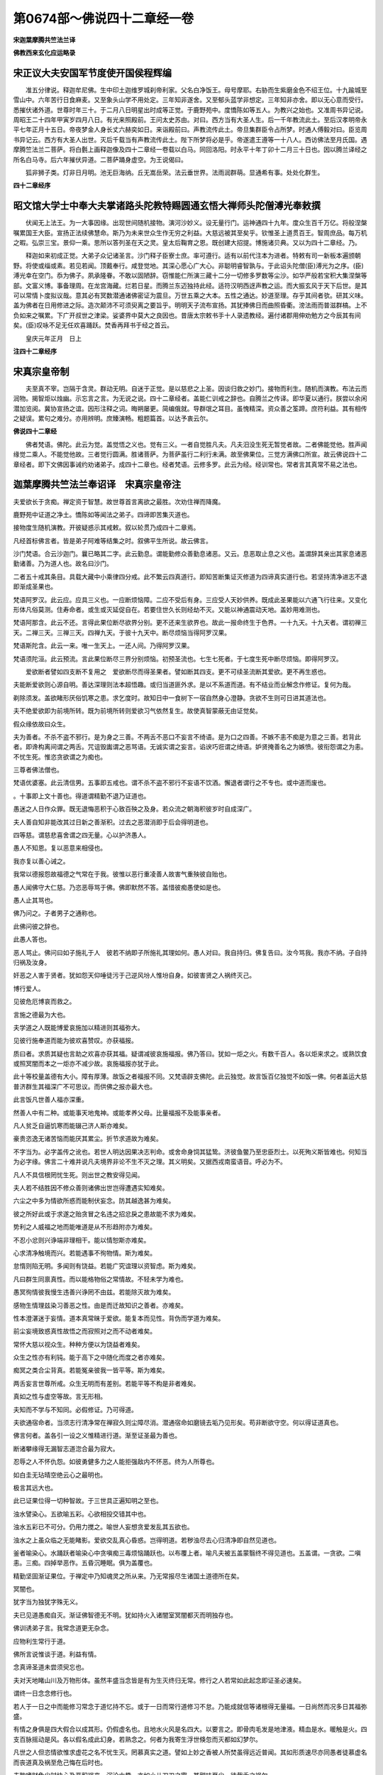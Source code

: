 第0674部～佛说四十二章经一卷
================================

**宋迦葉摩腾共竺法兰译**

**佛教西来玄化应运略录**

宋正议大夫安国军节度使开国侯程辉编
----------------------------------

　　准五分律说。释迦牟尼佛。生中印土迦维罗城刹帝利家。父名白净饭王。母号摩耶。右胁而生紫磨金色不绍王位。十九踰城至雪山中。六年苦行日食麻麦。又至象头山学不用处定。三年知非遂舍。又至郁头蓝学非想定。三年知非亦舍。即以无心意而受行。悉摧伏诸外道。世尊时年三十。于二月八日明星出时成等正觉。于鹿野苑中。度憍陈如等五人。为教兴之始也。又准周书异记说。周昭王二十四年甲寅岁四月八日。有光来照殿前。王问太史苏由。对曰。西方当有大圣人生。后一千年教流此土。至后汉孝明帝永平七年正月十五日。帝夜梦金人身长丈六赫奕如日。来诣殿前曰。声教流传此土。帝旦集群臣令占所梦。时通人傅毅对曰。臣览周书异记云。西方有大圣人出世。灭后千载当有声教流传此土。陛下所梦将必是乎。帝遂遣王遵等一十八人。西访佛法至月氏国。遇摩腾竺法兰二菩萨。将白氎上画释迦像及四十二章经一卷载以白马。同回洛阳。时永平十年丁卯十二月三十日也。因以腾兰译经之所名白马寺。后六年摧伏异道。二菩萨踊身虚空。为王说偈曰。

　　狐非狮子类。灯非日月明。池无巨海纳。丘无嵩岳荣。法云垂世界。法雨润群萌。显通希有事。处处化群生。

**四十二章经序**

昭文馆大学士中奉大夫掌诸路头陀教特赐圆通玄悟大禅师头陀僧溥光奉敕撰
------------------------------------------------------------------

　　伏闻无上法王。为一大事因缘。出现世间随机接物。演河沙妙义。设无量行门。运神通四十九年。度众生百千万亿。将般涅槃嘱累国王大臣。宣扬正法续佛慧命。斯乃为未来世众生作无穷之利益。大慈远被其至矣乎。钦惟圣上道贯百王。智周庶品。每万机之暇。弘崇三宝。景仰一乘。思所以答列圣在天之灵。皇太后鞠育之恩。既创建大招提。博施诸贝典。又以为四十二章经。乃。

　　释迦如来初成正觉。大弟子众记诸圣言。沙门释子臣寮士庶。率可遵行。适有以前代注本为进者。特敕有司一新板本遍颁朝野。将使或缁或素。若见若闻。顶戴奉行。咸登觉地。其深心愿心广大心。非聪明睿智孰与。于此诏头陀僧(臣)溥光为之序。(臣)溥光幸在空门。忝为佛子。夙承隆眷。不敢以固陋辞。窃惟能仁所演三藏十二分一切修多罗数等尘沙。如华严般若宝积大集涅槃等部。文富义博。事备理周。在龙宫海藏。烂若日星。而腾兰东迈独持此经。适符汉明西迓声教之运。而大振玄风于天下后世。是其可以常情卜度拟议哉。意其必有冥数潜通诸佛密证为震旦。万世五乘之大本。五性之通达。妙道至理。存乎其间者欤。研其义味。盖为佛者在日用修进之际。造次颠沛不可须臾离之要旨乎。明明天子流布宣扬。其犹捧佛日而曲照昏衢。滂法雨而普滋群槁。上不负如来之嘱累。下广开叔世之津梁。娑婆界中莫大之良因也。昔唐太宗敕书手十人录遗教经。遍付诸郡用伸劝勉方之今辰其有间矣。(臣)叹咏不足无任欢喜踊跃。焚香再拜书于经之首云。

　　皇庆元年正月　日上

**注四十二章经序**

宋真宗皇帝制
------------

　　夫至真不宰。岂隔于含灵。群动无明。自迷于正觉。是以慈悲之上圣。因谈归救之妙门。接物而利生。随机而演教。布法云而润物。揭智炬以烛幽。示忘言之言。为无说之说。四十二章经者。盖能仁训戒之辞也。自腾兰之传译。即华夏以通行。朕尝以余闲潜加览阅。冀协宣扬之谊。因形注释之词。晦朔屡更。简编俄就。导群氓之耳目。虽愧精深。资众善之筌蹄。庶符利益。其有相传之疑误。累句之难分。亦用辨明。庶臻演畅。粗题篇首。以达予衷云尔。

**佛说四十二章经**


　　佛者梵语。佛陀。此云为觉。盖觉悟之义也。觉有三义。一者自觉胜凡夫。凡夫汨没生死无暂觉者故。二者佛能觉他。胜声闻缘觉二乘人。不能觉他故。三者觉行圆满。胜诸菩萨。为菩萨虽行二利行未满。故至佛果位。三觉方满佛口所宣。故云佛说四十二章经者。即下文佛因事诫约劝诸弟子。成四十二章也。经者梵语。云修多罗。此云为经。经训常也。常者言其真常不易之法也。

迦葉摩腾共竺法兰奉诏译　宋真宗皇帝注
------------------------------------

　　
夫爱欲长于贪痴。禅定资于智慧。故世尊首言离欲之最胜。次劝住禅而降魔。

　　
鹿野苑中证道之净土。憍陈如等闻法之弟子。四谛即苦集灭道也。

　　
接物度生随机演教。开彼疑惑示其戒敕。叙以轮贯乃成四十二章焉。

　　
凡经首标佛言者。皆是弟子阿难等结集之时。叙佛平生所说。故云佛言。

　　
沙门梵语。合云沙迦门。曩已略其二字。此云勤息。谓能勤修众善勤息诸恶。又云。息恶取止息之义也。盖谓辞其亲出其家息诸恶勤诸善。乃为道人也。故名曰沙门。

　　
二者五十戒其条目。具载大藏中小乘律四分戒。此不繁云四真道行。即知苦断集证灭修道为四谛真实道行也。若坚持清净进志不退即渐成圣果也。

　　
梵语阿罗汉。此云应。应具三义也。一应断烦恼障。二应不受后有身。三应受人天妙供养。既成此圣果能以六通飞行往来。又变化形体凡俗莫测。住寿命者。或生或灭延促自在。若要住世久长则经劫不灭。又能以神通震动天地。盖妙用难测也。

　　
梵语阿那含。此云不还。言得此果位断尽欲界分别。更不还来生欲界也。故此一报命终生于色界。一十九天。十九天者。谓初禅三天。二禅三天。三禅三天。四禅九天。于彼十九天中。断尽烦恼当得阿罗汉果。

　　
梵语斯陀含。此云一来。唯一生天上。一还人间。乃得阿罗汉果。

　　
梵语须陀洹。此云预流。言此果位断尽三界分别烦恼。初预圣流也。七生七死者。于七度生死中断尽烦恼。即得阿罗汉。

　　爱欲断者譬如四支断不复用之　爱欲断尽而得圣果者。譬如断其四支。更不可续圣流断其爱欲。更不再生惑也。

　　
夫能断爱欲则心源自明。善达深理则法本超悟趣。或归当道匪外求。是以不系道而道。有不结业而业解念作修证。复何为哉。

　　
剃除须发。盖欲睹形厌俗饥寒之患。求乞度时。故知日中一食树下一宿自然身心澄静。贪欲不生则可日进其道法也。

　　
夫不绝爱欲即为前境所转。既为前境所转则爱欲习气依然复生。故使真智蒙蔽无由证觉矣。

　　
假众缘依故曰众生。

　　
夫为善者。不杀不盗不邪行。是为身之三善。不两舌不恶口不妄言不绮语。是为口之四善。不嫉不恚不痴是为意之三善。若背此者。即谗构离间谓之两舌。咒诅毁讟谓之恶骂语。无诚实谓之妄言。谄谀巧诳谓之绮语。妒贤掩善名之为嫉愤。彼衔怨谓之为恚。不忧生死。惟恣贪欲谓之为痴也。

　　
三尊者佛法僧也。

　　
梵语优婆塞。此云清信男。五事即五戒也。谓不杀不盗不邪行不妄语不饮酒。懈退者谓行之不专也。或中道而废也。

　　
。十事即上文十善也。得道谓精勤不退乃证道也。

　　
愚迷之人日作众罪。既无退悔恶积于心致百殃之及身。若众流之朝海积彼岁时自成深广。

　　
夫人善自知非能改其过日新之善渐积。过去之恶潜消即于后会得明道也。

　　
四等慈。谓慈悲喜舍谓之四无量。心以护济愚人。

　　
愚人不知恩。复以恶意来相侵也。

　　
我亦复以善心诫之。

　　
我常以德报怨故福德之气常在于我。彼惟以恶行重凌善人故害气重殃彼自贻也。

　　
愚人闻佛守大仁慈。乃恣恶辱骂于佛。佛即默然不答。盖惜彼痴愚使如是也。

　　
愚人止其骂也。

　　
佛乃问之。子者男子之通称也。

　　
此佛问彼之辞也。

　　
此愚人答也。

　　
恶人骂止。佛问曰如子施礼于人　彼若不纳即子所施礼其理如何。愚人对曰。我自持归。佛复告曰。汝今骂我。我亦不纳。子自持归祸及汝身。

　　
奸恶之人害于贤者。犹如怨天仰唾徒污于己逆风坋人惟坋自身。如彼害贤之人祸终灭己。

　　
博行爱人。

　　
见彼危厄博哀而救之。

　　
言施之德最为大也。

　　
夫学道之人既能博爱哀施加以精进则其福弥大。

　　
见彼行施奉道而能为彼欢喜赞叹。亦获福报。

　　
质曰者。求质其疑也言助之欢喜亦获其福。疑谓减彼哀施福报。佛乃答曰。犹如一炬之火。有数千百人。各以炬来求之。或熟饮食或照冥闇而本之一炬亦不减少故。哀施福报亦犹于此。

　　
此十等校量盖德有大小。障有厚薄。故饭之者福报不同。又梵语辟支佛陀。此云独觉。故言饭百亿独觉不如饭一佛。何者盖运大慈普济群生其福深广不可思议。而供佛之报亦最大也。

　　
此言饭凡世善人福亦深重。

　　
然善人中有二种。或能事天地鬼神。或能孝养父母。比量福报不及能事亲者。

　　
凡人贫乏自逼饥寒而能辍己济人斯亦难矣。

　　
豪贵恣逸无诸苦恼而能厌其累尘。折节求道故为难矣。

　　
不字当为。必字盖传之讹也。若世人明达因果决志判命。或舍命身饲其猛鸷。济彼鱼鳖乃至忠臣烈士。以死殉义斯皆难也。何知当为必字缘。佛言二十难并说凡夫境界非论不生不灭之理。其义明矣。又据西戎南蛮语音。呼必为不。

　　
凡人不具信根罔忧生死。则出世之教安得见闻。

　　
夫人若不结胜因不修众善则诸佛出世岂得遭遇实知难矣。

　　
六尘之中多为情欲所惑而能制伏妄念。防其越逸甚为难矣。

　　
彼之所好此或于求遂之贻贪冒之名违之招忿戾之患故能不求为难矣。

　　
势利之人威福之地而能唯道是从不形趋附亦为难矣。

　　
不忍小忿则兴诤端非理相干。能以情恕斯亦难矣。

　　
心求清净触境而兴。若能遇事不徇物情。斯为难矣。

　　
怠惰则陷无明。多闻则有饶益。若能广究谊理以资智虑。斯为难矣。

　　
凡曰群生同禀真性。而以能格物俗之常情故。不轻未学为难也。

　　
愚冥徇情彼我慢生违善兴诤罔不由兹。若能除灭故为难矣。

　　
感物生情理兹染习善恶之性。由是而迁故知识之善者。亦难矣。

　　
性本澄湛迷于妄情。道本真常昧于爱欲。能复本而见性。背伪而学道为难矣。

　　
前尘妄境致惑真性故悟之而寂照对之而不动者难矣。

　　
常怀大慈以视众生。种种方便以为饶益者难矣。

　　
众生之性亦有利钝。能于高下之中随化而度之者亦难矣。

　　
痴冥之类合尘背真。若能冤亲彼我一皆平等。斯为难矣。

　　
两舌妄言世尊所戒。众生无明而有差别。若能平等不构是非者难矣。

　　
真如之性与虚空等故。言无形相。

　　
夫知而不学与不知同。必假修证。乃可得道。

　　
夫欲通宿命者。当须志行清净常在禅寂久则尘障尽消。潜通宿命如磨镜去垢乃见形矣。苟非断欲守空。何以得证道真也。

　　
佛言何者。盖各引一设之义惟精进行道。渐至证圣最为善也。

　　
断诸攀缘得无漏智志道淴合最为寂大。

　　
忍辱之人不怀仇怨。如彼勇健多力之人能拒强敌内不怀恶。终为人所尊也。

　　
如白圭无玷晴空绝云心之最明也。

　　
极言其远大也。

　　
此已证果位得一切种智故。于三世具正遍知明之至也。

　　
浊水譬染心。五欲喻五彩。心欲相投交错其中也。

　　
浊水五彩已不可分。仍用力搅之。喻世人妄想贪爱发乱其五欲也。

　　
浊水之上虽众临之无能睹影。爱欲交乱真心昏惑。岂得明道。若秽浊尽去心归清净即自然见道也。

　　
釜者喻染心。水踊跃者喻染心中贪嗔痴三毒烦恼踊跃也。以布覆上者。喻凡夫被五盖蒙翳终不得见道也。五盖谓。一贪欲。二嗔恚。三痴。四掉举恶作。五昏沉睡眠。俱为盖覆也。

　　
精勤坚固渐证果位。于禅定中乃知魂灵之所从来。乃无常报尽生诸国土道德所在矣。

　　
冥闇也。

　　
犹字当为独犹字殊无义。

　　
夫已见道愚痴自灭。渐证佛智德无不明。犹如持火入诸闇室冥闇都灭而明独存也。

　　
佛训诱弟子言。我常念道更无杂念。

　　
应物利生常行于道。

　　
佛所言说惟谈于道。利益有情。

　　
念真谛圣道未尝须臾忘也。

　　
夫对天地睹山川及万物形体。虽然丰盛当念皆是有为生灭终归无常。修行之人若常如此起念即证圣必速矣。

　　
谓终一日念念修行也。

　　
若人于一日之中而能修习常念于道忆持不忘。或于一日而常行道修习不怠。乃能成就信等诸根得无量福。一日尚然而况多日其福弥盛。

　　
有情之身俱是四大假合以成其形。仍假虚名也。且地水火风是名四大。以要言之。即骨肉毛发是地津液。精血是水。暖触是火。四支百脉摇动是风。各以假名成此幻身。若熟念之。何者为我寄生浮世倏忽而灭都如幻梦尔。

　　
凡世之人但恣情欲惟求虚花之名不忧生灭。罔慕真实之道。譬如上妙之香被人所焚虽得远近普闻。其如形质速尽亦同愚者徒慕虚名而丧道真及祸至危己悔在后时也。

　　
夫耽嗜财色少时快心及恶积祸来。沉沦六趣。亦如小儿刀刃之蜜。其甜味至少。徒截舌之祸尔。

　　
牢狱之苦。或值赦免。

　　
夫世人为妻子羁绊宝宅萦心。祸患难免。甚于牢狱。

　　
世间诸欲缠缚难解者。莫甚于色故知色欲之过其大无比也。

　　
滋生死障涅槃唯色欲一端楞严亦云淫心不除尘不可出。

　　
凡世有贪淫恚怒愚痴之毒处人心中若有智者须早以道消去乃免危殃之祸犹如愚人不早释逆风之炬必自烧其手也。

　　
天神者主天界之神也。玉女天女也。盖天欲试佛之意观佛之道如何也。

　　
遣去也。

　　
如皮囊中贮诸秽恶。难惑六通之佛。六通谓。神境通。天眼通。天耳通。他心通。宿住通。漏尽通。

　　
天既知神通不可惑乱。因问道意佛为说法。得证初果。

>佛言。夫为道者。犹木在水。寻流而行。不左触岸。亦不右触岸。不为人所取。不为鬼神所遮。不为洄流所住。亦不腐败。吾保其入海矣。木喻于人。海喻于道。

　　
修行之人坚持戒行不被情欲所惑。如木在流不为二岸所触。

　　
正见之人坚持操行不被众邪诳惑。如沿流之木免其人鬼所取。

　　
木无众滞自至于海。如人之精进免其诳惑必得其道矣。

　　佛告沙门慎无信汝意汝意终不可信　言当慎守正心勿信纵邪意。若信纵之即为烦恼牵惑也。

　　
惟举色者。盖色能惑乱入生死苦海为祸根最大者也。

　　
缘阿罗汉烦恼断尽。任纵其意必不入邪见也。

　　
熟视其色当生欲情。若每见之想如无见。仍诫勿与交言也。

　　
若不护己为缘事故须至言语者即默自诫如下文。

　　
默语也。

　　
若欲发言。先正其心自诫之曰。我持净戒处兹浊世。当如莲花虽在淤泥不为所污。

　　
凡见女人当作此观想仍皆接之以其礼。

　　
谛审也惟思也言当审思之。

　　
意殊者谓情炽盛用前观想未能息者即想自己头至足。收视于内也。

　　
既内视当想身中盛诸不净秽恶之物露泄不止。即邪意当息彼身自谓此身也。

　　
佛诫修道之人去其情欲。当如枯草已被大火焚劫。言急切速避之。

　　
功曹主者之称。从者谓功曹之从人。在上位者若严率其下。则从者自然凛惧故以心喻功曹。欲情喻从者。若自净其心欲情岂得生也。

　　

　　
过去诸佛知众生罪业皆从。妄想生起。妄想若息即无诸恶。故迦葉佛曾作此偈流传于后。及释迦佛因行道闻。此女自悔而诵故令沙门记之。

　　
夫为前境所诱乃起爱欲。既为爱欲所惑忧畏从之而生。若本无爱欲。即忧畏何由而至矣。

　　
勇猛之极也。譬修道之徒发精进果决之志矣。

　　
意怯胆弱乃是退走以至半道而还。皆喻修行之人中路退心也。格斗而死。譬学道之人无坚刚之志毙于诸魔也。

　　
夫将兵者。或立殊勋而施则。爵赏自然超于众也。

　　
夫被精进甲。仗智慧剑坚持戒行。魔障尽灭证无漏智。乃得道矣。

　　
佛闻声悲将施诲诱。乃询其在家所为既对弹琴。故佛因以琴声急缓喻之。夫修行之人必使妄念不生。身心虚寂则自然调适可得道果矣。

　　
垂字当作尽字垢乃铁中滓也。

　　
异者谓不能尽去心垢精进成道故。使身心疲倦则烦恼。烦恼则戒行退。戒行退则翻成罪。

　　
夫求道之人不惮众苦。寻师访道不避寒暑。不惮驱驰昼夜不卧修习禅定。或舍身判命救一切苦。此则学道之士虽有此苦。及证果之后乃出没三界逍遥自在。若尘世之徒惟恣三毒不思出离。轮回六趣无有休息。生老病死常在盖缠。罪业报应其苦无量。

　　
三恶道。谓地狱饿鬼畜生。故言免此三恶而得人身知其难也。

　　
女人之业经中具载得转男身斯为难也。

　　
既得男身六根具足免诸残废之疾。亦为难矣。

　　
边鄙之地多诸障难。生在中国实为难也。

　　
夫人得生中土而能奉道勤修者鲜矣。

　　
既勤修奉而时值明主则自在精进无诸障难。故为难也。

　　
得生正见之家复有信心乃值佛世诚哉难矣。

　　
此佛诲诱学者令知念念无常在於呼吸。自然绝诸妄想密密精进若谓命在数日或在食顷则自宽其限妄念随生涉于懈怠安得成道也。

　　
佛劝弟子若忧生死事大坚持戒行虽别师数千里其心如一必得道也。

　　
若学者虽在师左右。而其意染邪必不成道。何者其要在闻而行之虽常近师而不能修习。无益于万分之一也。

　　
佛言我所说经由如蜜味若人食之中外尽甜更无二味。慕道之士。若悟经深旨身心快乐当证道矣。

　　佛言人为道能拔爱欲之根譬如擿悬珠一一擿之会有尽时恶尽得道也　夫欲出生死苦得大自在必须坚持戒行断尽爱欲。如高处悬众珠一一擿之。苟心无懈怠即珠必有尽时。若修行之徒销其众恶。积诸善行久而不退。即诸恶断尽。乃得道也。

　　
言沙门直心行道欲出生死苦海。须念念相应勿起妄念。如牛负重于深泥中求避泥淖。以自苏息亦念念忧惧不敢左右顾也。

　　
夫至圣圆通道无不在。岂于世谛而有分别哉。益以大慈利生随机悟物。谓王侯之贵不可恃金帛之宝不足贪故。兴尘隙瓦砾之喻。以制其欲心。又以方便之门无上之乘佛道。禅定之名涅槃平等之类。可循而不可致滞。可习而不可迷方。因广去就之喻以防执缚之蔽也。闻道之士可以叩寂而悟之焉。

　　

**题焚经台诗**

唐太宗文皇帝制
--------------

　　门径萧萧长缘苔。一回登此一徘徊。青牛谩说函关去。白马亲从印土来。确定是非凭烈焰。要分真伪筑高台。春风也解嫌狼藉。吹尽当年道教灰。

　　此台在洛阳。台者坛也。考此烧经比论之坛。乃后汉明帝筑也。元此四十二章经皆有来因。是永平七年。明帝夜梦。一人体有金色项有日光。飞空而至殿前。明旦宣问群臣。有通人傅毅占梦。奏曰。臣闻西域有得道者。号曰佛。经举能飞具六神通。今应此梦。帝悟大悦。即遣羽林郎蔡愔。博士秦景王遵等十二人。望葱岭而往寻西土。求迎佛法行至中路。月氏国众乃骇然。得瞻迦葉摩腾共竺法兰二梵僧圆项方袍之异相。乘白马携释迦真像白氎之图。并此四十二章一卷回朝。时永平十年也。帝喜躬亲迎。奉宣委鸿胪以陈国礼。敕令彩画释迦顶相于清凉台。因建立白马寺。请此二尊者住院。于帝说法至冬。值岁旦五岳道士贺正之次。道士褚善信。费叔才等。共六百九十人互相语曰。帝弃我道教远求胡教。乃自率众。各将所持道经共上表。愿与胡佛教比试其真伪。帝遂降敕尚书令宋庠。引入长乐宫前。宣曰道士与僧就元宵日骈集。白马寺南门外立两坛。至期试之。西坛烧道经六百余卷。顷刻烧尽。唯取得老子道经一卷是真。其余是杜光庭撰。今云杜撰也。帝观东坛佛像并此四十二章烧不能坏。但见五色神光。天雨宝花天乐自振。叹未曾有。帝共群臣称悦。太傅张衍语诸道士曰。既试无验可就佛法。其道士褚费等。深有愧恧皆气盛自死。余有吕惠通等六百二十人。皆弃冠帔投佛出家。因此流通佛教。州县建寺敬僧。始从四十二章。自后人续去取五千余卷。至今益显于世间。三界之中含识之类。蒙恩受赖绵绵不绝也。
